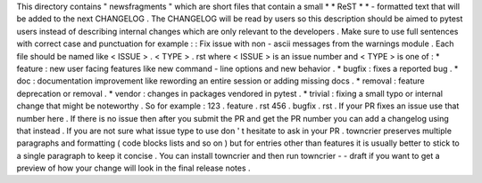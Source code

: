 This
directory
contains
"
newsfragments
"
which
are
short
files
that
contain
a
small
*
*
ReST
*
*
-
formatted
text
that
will
be
added
to
the
next
CHANGELOG
.
The
CHANGELOG
will
be
read
by
users
so
this
description
should
be
aimed
to
pytest
users
instead
of
describing
internal
changes
which
are
only
relevant
to
the
developers
.
Make
sure
to
use
full
sentences
with
correct
case
and
punctuation
for
example
:
:
Fix
issue
with
non
-
ascii
messages
from
the
warnings
module
.
Each
file
should
be
named
like
<
ISSUE
>
.
<
TYPE
>
.
rst
where
<
ISSUE
>
is
an
issue
number
and
<
TYPE
>
is
one
of
:
*
feature
:
new
user
facing
features
like
new
command
-
line
options
and
new
behavior
.
*
bugfix
:
fixes
a
reported
bug
.
*
doc
:
documentation
improvement
like
rewording
an
entire
session
or
adding
missing
docs
.
*
removal
:
feature
deprecation
or
removal
.
*
vendor
:
changes
in
packages
vendored
in
pytest
.
*
trivial
:
fixing
a
small
typo
or
internal
change
that
might
be
noteworthy
.
So
for
example
:
123
.
feature
.
rst
456
.
bugfix
.
rst
.
If
your
PR
fixes
an
issue
use
that
number
here
.
If
there
is
no
issue
then
after
you
submit
the
PR
and
get
the
PR
number
you
can
add
a
changelog
using
that
instead
.
If
you
are
not
sure
what
issue
type
to
use
don
'
t
hesitate
to
ask
in
your
PR
.
towncrier
preserves
multiple
paragraphs
and
formatting
(
code
blocks
lists
and
so
on
)
but
for
entries
other
than
features
it
is
usually
better
to
stick
to
a
single
paragraph
to
keep
it
concise
.
You
can
install
towncrier
and
then
run
towncrier
-
-
draft
if
you
want
to
get
a
preview
of
how
your
change
will
look
in
the
final
release
notes
.
